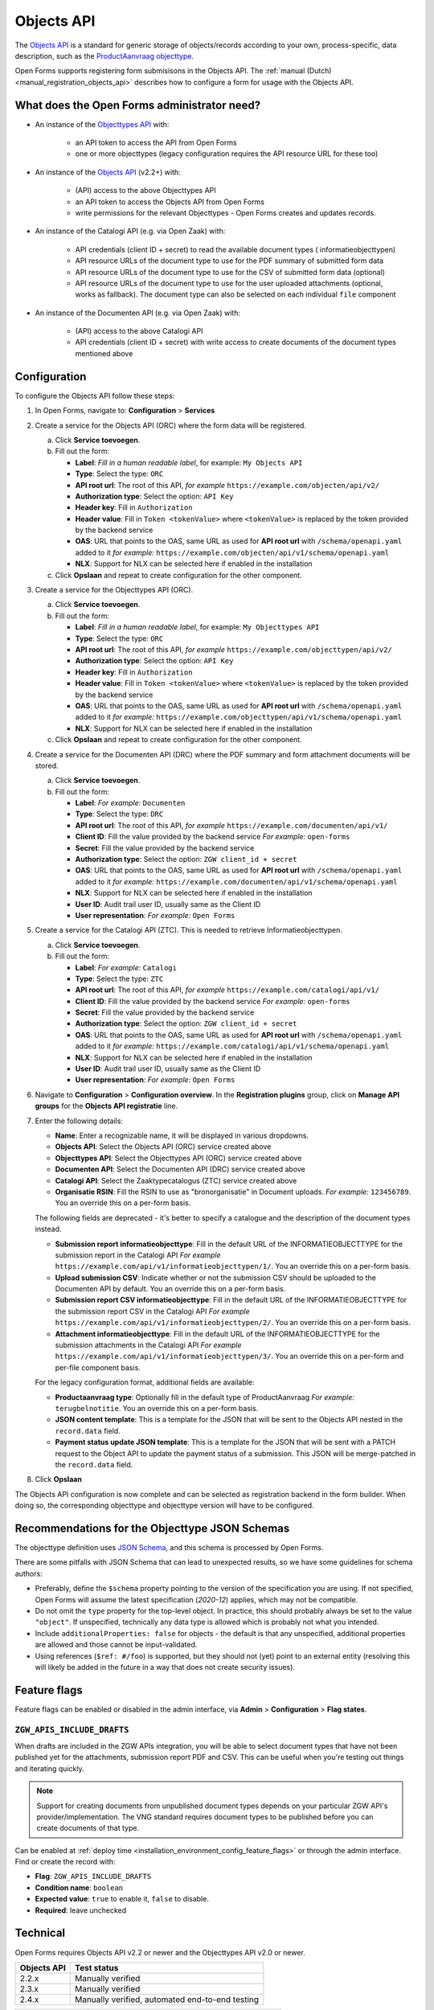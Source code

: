 .. _configuration_registration_objects:

===========
Objects API
===========

The `Objects API`_ is a standard for generic storage of objects/records according to
your own, process-specific, data description, such as the `ProductAanvraag objecttype`_.

Open Forms supports registering form submisisons in the Objects API. The
:ref:`manual (Dutch) <manual_registration_objects_api>` describes how to configure a form
for usage with the Objects API.

What does the Open Forms administrator need?
============================================

* An instance of the `Objecttypes API`_ with:

    - an API token to access the API from Open Forms
    - one or more objecttypes (legacy configuration requires the API resource URL for
      these too)

* An instance of the `Objects API`_ (v2.2+) with:

    - (API) access to the above Objecttypes API
    - an API token to access the Objects API from Open Forms
    - write permissions for the relevant Objecttypes - Open Forms creates and updates
      records.

* An instance of the Catalogi API (e.g. via Open Zaak) with:

    - API credentials (client ID + secret) to read the available document types (
      informatieobjecttypen)
    - API resource URLs of the document type to use for the PDF summary of submitted
      form data
    - API resource URLs of the document type to use for the CSV of submitted form data
      (optional)
    - API resource URLs of the document type to use for the user uploaded attachments
      (optional, works as fallback). The document type can also be selected on each
      individual ``file`` component

* An instance of the Documenten API (e.g. via Open Zaak) with:

    - (API) access to the above Catalogi API
    - API credentials (client ID + secret) with write access to create documents of the
      document types mentioned above

Configuration
=============

To configure the Objects API follow these steps:

#. In Open Forms, navigate to: **Configuration** > **Services**
#. Create a service for the Objects API (ORC) where the form data will be registered.

   a. Click **Service toevoegen**.
   b. Fill out the form:

      * **Label**: *Fill in a human readable label*, for example: ``My Objects API``
      * **Type**: Select the type: ``ORC``
      * **API root url**: The root of this API, *for example* ``https://example.com/objecten/api/v2/``

      * **Authorization type**: Select the option: ``API Key``
      * **Header key**: Fill in ``Authorization``
      * **Header value**: Fill in ``Token <tokenValue>`` where ``<tokenValue>`` is replaced by the token provided by the backend service
      * **OAS**: URL that points to the OAS, same URL as used for **API root url** with ``/schema/openapi.yaml`` added to it
        *for example:* ``https://example.com/objecten/api/v1/schema/openapi.yaml``

      * **NLX**: Support for NLX can be selected here if enabled in the installation

   c. Click **Opslaan** and repeat to create configuration for the other component.

#. Create a service for the Objecttypes API (ORC).

   a. Click **Service toevoegen**.
   b. Fill out the form:

      * **Label**: *Fill in a human readable label*, for example: ``My Objecttypes API``
      * **Type**: Select the type: ``ORC``
      * **API root url**: The root of this API, *for example* ``https://example.com/objecttypen/api/v2/``

      * **Authorization type**: Select the option: ``API Key``
      * **Header key**: Fill in ``Authorization``
      * **Header value**: Fill in ``Token <tokenValue>`` where ``<tokenValue>`` is replaced by the token provided by the backend service
      * **OAS**: URL that points to the OAS, same URL as used for **API root url** with ``/schema/openapi.yaml`` added to it
        *for example:* ``https://example.com/objecttypen/api/v1/schema/openapi.yaml``

      * **NLX**: Support for NLX can be selected here if enabled in the installation

   c. Click **Opslaan** and repeat to create configuration for the other component.

#. Create a service for the Documenten API (DRC) where the PDF summary and form attachment documents will be stored.

   a. Click **Service toevoegen**.
   b. Fill out the form:

      * **Label**: *For example:* ``Documenten``
      * **Type**: Select the type: ``DRC``
      * **API root url**: The root of this API, *for example* ``https://example.com/documenten/api/v1/``

      * **Client ID**: Fill the value provided by the backend service *For example:* ``open-forms``
      * **Secret**: Fill the value provided by the backend service
      * **Authorization type**: Select the option: ``ZGW client_id + secret``
      * **OAS**: URL that points to the OAS, same URL as used for **API root url** with ``/schema/openapi.yaml`` added to it
        *for example:* ``https://example.com/documenten/api/v1/schema/openapi.yaml``

      * **NLX**: Support for NLX can be selected here if enabled in the installation
      * **User ID**: Audit trail user ID, usually same as the Client ID
      * **User representation**: *For example:* ``Open Forms``

#. Create a service for the Catalogi API (ZTC). This is needed to retrieve Informatieobjecttypen.

   a. Click **Service toevoegen**.
   b. Fill out the form:

      * **Label**: *For example:* ``Catalogi``
      * **Type**: Select the type: ``ZTC``
      * **API root url**: The root of this API, *for example* ``https://example.com/catalogi/api/v1/``

      * **Client ID**: Fill the value provided by the backend service *For example:* ``open-forms``
      * **Secret**: Fill the value provided by the backend service
      * **Authorization type**: Select the option: ``ZGW client_id + secret``
      * **OAS**: URL that points to the OAS, same URL as used for **API root url** with ``/schema/openapi.yaml`` added to it
        *for example:* ``https://example.com/catalogi/api/v1/schema/openapi.yaml``

      * **NLX**: Support for NLX can be selected here if enabled in the installation
      * **User ID**: Audit trail user ID, usually same as the Client ID
      * **User representation**: *For example:* ``Open Forms``

#. Navigate to **Configuration** > **Configuration overview**. In the
   **Registration plugins** group, click on **Manage API groups** for the
   **Objects API registratie** line.

#. Enter the following details:

   * **Name**: Enter a recognizable name, it will be displayed in various dropdowns.
   * **Objects API**: Select the Objects API (ORC) service created above
   * **Objecttypes API**: Select the Objecttypes API (ORC) service created above
   * **Documenten API**: Select the Documenten API (DRC) service created above
   * **Catalogi API**: Select the Zaaktypecatalogus (ZTC) service created above
   * **Organisatie RSIN**: Fill the RSIN to use as "bronorganisatie" in Document uploads.
     *For example:* ``123456789``. You an override this on a per-form basis.

   The following fields are deprecated - it's better to specify a catalogue and the
   description of the document types instead.

   * **Submission report informatieobjecttype**: Fill in the default URL of the
     INFORMATIEOBJECTTYPE for the submission report in the Catalogi API *For example*
     ``https://example.com/api/v1/informatieobjecttypen/1/``. You an override this on a
     per-form basis.
   * **Upload submission CSV**: Indicate whether or not the submission CSV should be
     uploaded to the Documenten API by default. You an override this on a per-form basis.
   * **Submission report CSV informatieobjecttype**: Fill in the default URL of the
     INFORMATIEOBJECTTYPE for the submission report CSV in the Catalogi API *For example*
     ``https://example.com/api/v1/informatieobjecttypen/2/``. You an override this on a
     per-form basis.
   * **Attachment informatieobjecttype**: Fill in the default URL of the
     INFORMATIEOBJECTTYPE for the submission attachments in the Catalogi API *For example*
     ``https://example.com/api/v1/informatieobjecttypen/3/``. You an override this on a
     per-form and per-file component basis.

   For the legacy configuration format, additional fields are available:

   * **Productaanvraag type**: Optionally fill in the default type of ProductAanvraag
     *For example:* ``terugbelnotitie``. You an override this on a per-form basis.
   * **JSON content template**: This is a template for the JSON that will be sent to the
     Objects API nested in the ``record.data`` field.
   * **Payment status update JSON template**: This is a template for the JSON that will
     be sent with a PATCH request to the Object API to update the payment status of a
     submission. This JSON will be merge-patched in the ``record.data`` field.

#. Click **Opslaan**

The Objects API configuration is now complete and can be selected as registration backend in the form builder.
When doing so, the corresponding objecttype and objecttype version will have to be configured.

.. versionchanged:: 2.6.0

   The objecttype URL and version must be configured at the form level, and can no
   longer be configured globally.

.. _configuration_registration_objects_objecttype_tips:

Recommendations for the Objecttype JSON Schemas
===============================================

The objecttype definition uses `JSON Schema <https://json-schema.org/>`_, and this schema
is processed by Open Forms.

There are some pitfalls with JSON Schema that can lead to unexpected results, so we have
some guidelines for schema authors:


* Preferably, define the ``$schema`` property pointing to the version of the
  specification you are using. If not specified, Open Forms will assume the latest
  specification (*2020-12*) applies, which may not be compatible.

* Do not omit the ``type`` property for the top-level object. In practice, this should
  probably always be set to the value ``"object"``. If unspecified, technically any
  data type is allowed which is probably not what you intended.

* Include ``additionalProperties: false`` for objects - the default is that any
  unspecified, additional properties are allowed and those cannot be input-validated.

* Using references (``$ref: #/foo``) is supported, but they should not (yet) point to an
  external entity (resolving this will likely be added in the future in a way that does
  not create security issues).

.. _configuration_registration_objects_feature_flags:

Feature flags
=============

Feature flags can be enabled or disabled in the admin interface, via **Admin** >
**Configuration** > **Flag states**.

``ZGW_APIS_INCLUDE_DRAFTS``
---------------------------

When drafts are included in the ZGW APIs integration, you will be able to select
document types that have not been published yet for the attachments, submission report
PDF and CSV. This can be useful when you're testing out things and iterating quickly.

.. note:: Support for creating documents from unpublished document types depends on your
   particular ZGW API's provider/implementation. The VNG standard requires document
   types to be published before you can create documents of that type.

Can be enabled at :ref:`deploy time <installation_environment_config_feature_flags>` or
through the admin interface. Find or create the record with:

* **Flag**: ``ZGW_APIS_INCLUDE_DRAFTS``
* **Condition name**: ``boolean``
* **Expected value**: ``true`` to enable it, ``false`` to disable.
* **Required**: leave unchecked

Technical
=========

Open Forms requires Objects API v2.2 or newer and the Objecttypes API v2.0 or newer.

================  ===============================================
Objects API       Test status
================  ===============================================
2.2.x             Manually verified
2.3.x             Manually verified
2.4.x             Manually verified, automated end-to-end testing
================  ===============================================

.. versionchanged:: 2.6.0

    Objects API versions older than 2.2.0 are no longer officially supported. You need
    at least version 2.2.0.

================  ===============================================
Objecttypes API   Test status
================  ===============================================
2.0.x             Unknown
2.1.x             Manually verified
2.2.x             Manually verified, automated end-to-end testing
================  ===============================================

For Documents API integration (to upload attachments), Open Forms requires the
Catalogi API and Documenten API.

================  ===============================================
Catalogi API      Test status
================  ===============================================
1.0.x             Manually verified, some tests in CI
1.1.x             Manually verified, some tests in CI
1.2.x             Manually verified, some tests in CI
1.3.x             Manually verified, automated end-to-end testing
================  ===============================================

================  ===============================================
Documenten API    Test status
================  ===============================================
1.0.x             Manually verified, some tests in CI
1.1.x             Manually verified, some tests in CI
1.2.x             Manually verified, some tests in CI
1.3.x             Manually verified, some tests in CI
1.4.x             Manually verified, automated end-to-end testing
================  ===============================================


.. _`Objects API`: https://objects-and-objecttypes-api.readthedocs.io/
.. _`Objecttypes API`: https://objects-and-objecttypes-api.readthedocs.io/en/latest/#objecttypes-api
.. _`ProductAanvraag objecttype`: https://github.com/open-objecten/objecttypes/tree/main/community-concepts/productaanvraag/
